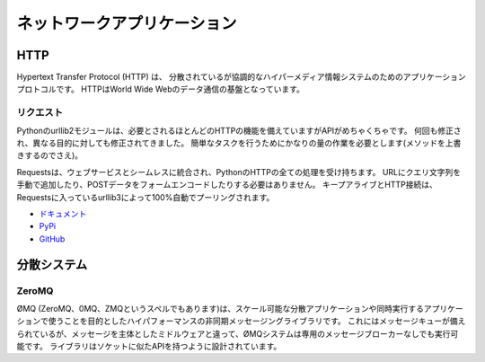 .. Network Applications
   ====================

ネットワークアプリケーション
========================================

HTTP
::::

.. The Hypertext Transfer Protocol (HTTP) is an application protocol for
   distributed, collaborative, hypermedia information systems. HTTP is the
   foundation of data communication for the World Wide Web.

Hypertext Transfer Protocol (HTTP) は、
分散されているが協調的なハイパーメディア情報システムのためのアプリケーションプロトコルです。
HTTPはWorld Wide Webのデータ通信の基盤となっています。

.. Requests
   --------

リクエスト
----------------

.. Python’s standard urllib2 module provides most of the HTTP capabilities you
   need, but the API is thoroughly broken. It was built for a different time —
   and a different web. It requires an enormous amount of work (even method
   overrides) to perform the simplest of tasks.

Pythonのurllib2モジュールは、必要とされるほとんどのHTTPの機能を備えていますがAPIがめちゃくちゃです。
何回も修正され、異なる目的に対しても修正されてきました。
簡単なタスクを行うためにかなりの量の作業を必要とします(メソッドを上書きするのでさえ)。

.. Requests takes all of the work out of Python HTTP — making your integration
   with web services seamless. There’s no need to manually add query strings to
   your URLs, or to form-encode your POST data. Keep-alive and HTTP connection
   pooling are 100% automatic, powered by urllib3, which is embedded within
   Requests.

Requestsは、ウェブサービスとシームレスに統合され、PythonのHTTPの全ての処理を受け持ちます。
URLにクエリ文字列を手動で追加したり、POSTデータをフォームエンコードしたりする必要はありません。
キープアライブとHTTP接続は、Requestsに入っているurllib3によって100%自動でプーリングされます。

- `ドキュメント <http://docs.python-requests.org/en/latest/index.html>`_
- `PyPi <http://pypi.python.org/pypi/requests>`_
- `GitHub <https://github.com/kennethreitz/requests>`_


.. Distributed Systems
   ::::::::::::::::::::

分散システム
:::::::::::::::::::::::

ZeroMQ
------

.. ØMQ (also spelled ZeroMQ, 0MQ or ZMQ) is a high-performance asynchronous
   messaging library aimed at use in scalable distributed or concurrent
   applications. It provides a message queue, but unlike message-oriented
   middleware, a ØMQ system can run without a dedicated message broker. The
   library is designed to have a familiar socket-style API.

ØMQ (ZeroMQ、0MQ、ZMQというスペルでもあります)は、スケール可能な分散アプリケーションや同時実行するアプリケーションで使うことを目的としたハイパフォーマンスの非同期メッセージングライブラリです。
これにはメッセージキューが備えられているが、メッセージを主体としたミドルウェアと違って、ØMQシステムは専用のメッセージブローカーなしでも実行可能です。
ライブラリはソケットに似たAPIを持つように設計されています。
